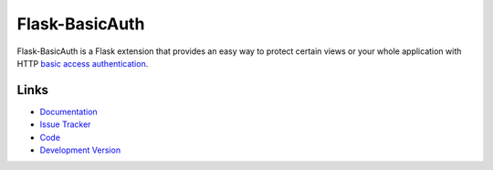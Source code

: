 Flask-BasicAuth
===============

.. image:: https://secure.travis-ci.org/jpvanhal/flask-basicauth.png?branch=master
    :target: https://travis-ci.org/jpvanhal/flask-basicauth
    :alt: Build Status

.. image:: https://coveralls.io/repos/jpvanhal/flask-basicauth/badge.png
    :target: https://coveralls.io/r/jpvanhal/flask-basicauth
    :alt: Coverage Status

Flask-BasicAuth is a Flask extension that provides an easy way to protect
certain views or your whole application with HTTP `basic access
authentication`_.

.. _basic access authentication: http://en.wikipedia.org/wiki/Basic_access_authentication


Links
-----

- `Documentation <http://flask-basicauth.readthedocs.org/>`_
- `Issue Tracker <http://github.com/jpvanhal/flask-basicauth/issues>`_
- `Code <http://github.com/jpvanhal/flask-basicauth/>`_
- `Development Version
  <http://github.com/jpvanhal/flask-basicauth/zipball/master#egg=Flask-BasicAuth-dev>`_
